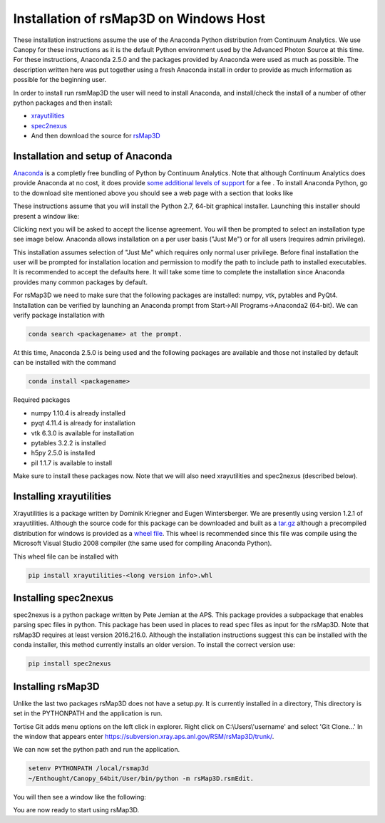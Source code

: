 Installation of rsMap3D on Windows Host
=======================================
These installation instructions assume the use of the Anaconda Python 
distribution from Continuum Analytics.  We use Canopy for these instructions as 
it is the default Python environment used by the Advanced Photon Source at this 
time.  For these instructions, Anaconda 2.5.0 and the packages provided by 
Anaconda were used as much as possible.  The description written here was put 
together using a fresh Anaconda install in order to provide as much information 
as possible for the beginning user.

In order to install run rsmMap3D the user will need to install Anaconda, and 
install/check the install of a number of other python packages and then install:

*	`xrayutilities <http://sourceforge.net/projects/xrayutilities>`_
*	`spec2nexus <http://spec2nexus.readthedocs.org/en/latest/>`_
*	And then download the source for `rsMap3D <https://subversion.xray.aps.anl.gov/RSM/rsMap3D/trunk/>`_

Installation and setup of Anaconda
----------------------------------
`Anaconda <https://www.continuum.io/downloads>`_ is a completly free bundling 
of Python by Continuum Analytics.  Note that although Continuum Analytics does 
provide Anaconda at no cost, it does provide `some additional levels of support 
<https://www.continuum.io/support-plan>`_ for a fee
.
To install Anaconda Python, go to the download site mentioned above you should 
see a web page with a section that looks like

.. image:: Images/anaconda_download_win.png
     :scale: 30 %

These instructions assume that you will install the Python 2.7, 64-bit 
graphical installer.  Launching this installer should present a window like:

.. image:: Images/anaconda_setup_win.png
	:scale: 50 %

Clicking next you will be asked to accept the license agreement.  You will 
then be prompted to select an installation type see image below.  Anaconda 
allows installation on a per user basis ("Just Me") or for all users 
(requires admin privilege).  


.. image:: Images/anaconda_install_type_win.png
	:scale: 50 %

This installation assumes selection of "Just Me" 
which requires only normal user privilege.  Before final installation the user 
will be prompted for installation location and permission to modify the path to 
include path to installed executables.  It is recommended to accept the 
defaults here.  It will take some time to complete 
the installation since Anaconda provides many common packages by default.  


For rsMap3D we need to make sure that the following packages are installed: 
numpy, vtk, pytables and PyQt4.  Installation can be verified by launching an 
Anaconda prompt from Start->All Programs->Anaconda2 (64-bit).  We can verify 
package installation with 

.. code-block:: none

   conda search <packagename> at the prompt.

At this time, Anaconda 2.5.0 is being used and the following packages are 
available and those not installed by default can be installed with the command

.. code-block:: none

   conda install <packagename>

Required packages

* numpy  1.10.4 is already installed
* pyqt 4.11.4 is already for installation 
* vtk 6.3.0 is available for installation
* pytables 3.2.2 is installed
* h5py 2.5.0 is installed
* pil 1.1.7 is available to install

Make sure to install these packages now.  Note that we will also need 
xrayutilities and spec2nexus (described below). 

Installing xrayutilities
------------------------
Xrayutilities is a package written by Dominik Kriegner and Eugen Wintersberger. 
We are presently using version 1.2.1 of xrayutilities.  Although the source 
code for this package can be downloaded and built as a `tar.gz
<http://sourceforge.net/projects/xrayutilities/>`_ although a precompiled 
distribution for windows is provided as a `wheel file
<https://confluence.aps.anl.gov/display/RSM/Binary+Distributions+of+Python+Packages>`_.
This wheel is recommended since this file was compile using the Microsoft 
Visual Studio 2008 compiler (the same used for compiling Anaconda Python).  


This wheel file can be installed with 

.. code-block:: none

   pip install xrayutilities-<long version info>.whl




Installing spec2nexus 
---------------------
spec2nexus is a python package written by Pete Jemian at the APS.  This package
provides a subpackage that enables parsing spec files in python.  This package
has been used in places to read spec files  as input for the rsMap3D.  Note 
that rsMap3D requires at least version 2016.216.0.  Although the installation
instructions suggest this can be installed with the conda installer, this 
method currently installs an older version.  To install the correct version 
use:

.. code-block:: none

   pip install spec2nexus
   
Installing rsMap3D
------------------
Unlike the last two packages rsMap3D does not have a setup.py.  It is currently 
installed in a directory, This directory is set in the PYTHONPATH and the 
application is run.

Tortise Git adds menu options on the left click in explorer.  Right click on 
C:\\Users\\'username' and select 'Git Clone...'  In the window that appears enter 
https://subversion.xray.aps.anl.gov/RSM/rsMap3D/trunk/.
 
We can now set the python path and run the application.  

.. code-block:: none

 setenv PYTHONPATH /local/rsmap3d
 ~/Enthought/Canopy_64bit/User/bin/python -m rsMap3D.rsmEdit.

You will then see a window like the following:

.. image:: Images/rsMap3DonLaunch2.png

You are now ready to start using rsMap3D.


